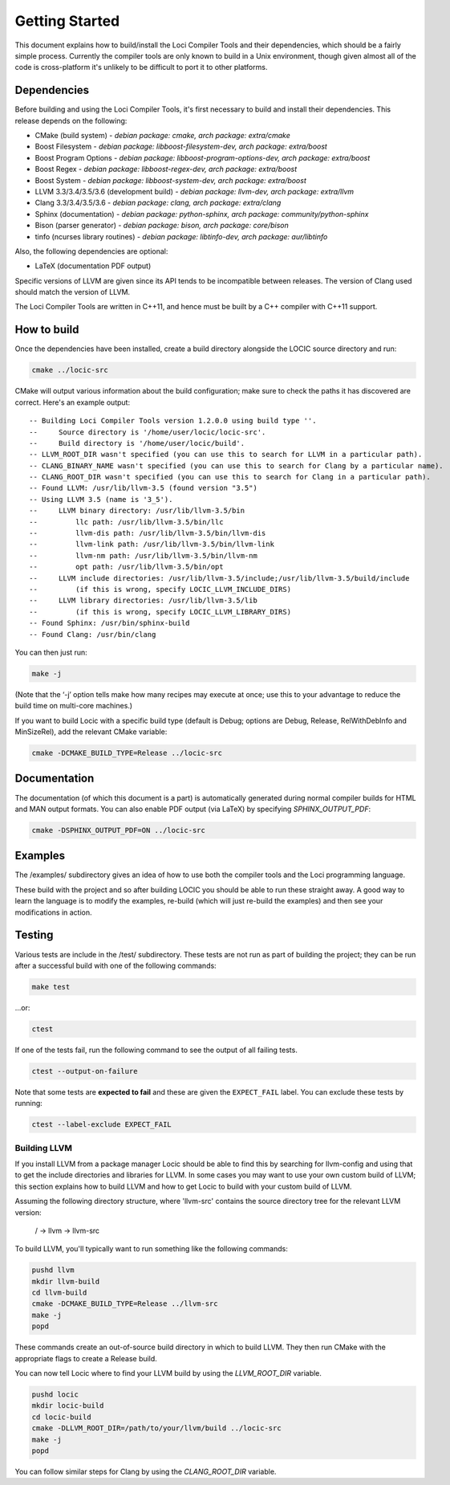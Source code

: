 Getting Started
===============

This document explains how to build/install the Loci Compiler Tools and their dependencies, which should be a fairly simple process. Currently the compiler tools are only known to build in a Unix environment, though given almost all of the code is cross-platform it's unlikely to be difficult to port it to other platforms.

Dependencies
------------

Before building and using the Loci Compiler Tools, it's first necessary to build and install their dependencies. This release depends on the following:

* CMake (build system) - *debian package: cmake, arch package: extra/cmake*
* Boost Filesystem - *debian package: libboost-filesystem-dev, arch package: extra/boost*
* Boost Program Options - *debian package: libboost-program-options-dev, arch package: extra/boost*
* Boost Regex - *debian package: libboost-regex-dev, arch package: extra/boost*
* Boost System - *debian package: libboost-system-dev, arch package: extra/boost*
* LLVM 3.3/3.4/3.5/3.6 (development build) - *debian package: llvm-dev, arch package: extra/llvm*
* Clang 3.3/3.4/3.5/3.6 - *debian package: clang, arch package: extra/clang*
* Sphinx (documentation) - *debian package: python-sphinx, arch package: community/python-sphinx*
* Bison (parser generator) - *debian package: bison, arch package: core/bison*
* tinfo (ncurses library routines) - *debian package: libtinfo-dev, arch package: aur/libtinfo*

Also, the following dependencies are optional:

* LaTeX (documentation PDF output)

Specific versions of LLVM are given since its API tends to be incompatible between releases. The version of Clang used should match the version of LLVM.

The Loci Compiler Tools are written in C++11, and hence must be built by a C++ compiler with C++11 support.

How to build
------------

Once the dependencies have been installed, create a build directory alongside the LOCIC source directory and run:

.. code-block:: bash

	cmake ../locic-src

CMake will output various information about the build configuration; make sure to check the paths it has discovered are correct. Here's an example output:

::

	-- Building Loci Compiler Tools version 1.2.0.0 using build type ''.
	--     Source directory is '/home/user/locic/locic-src'.
	--     Build directory is '/home/user/locic/build'.
	-- LLVM_ROOT_DIR wasn't specified (you can use this to search for LLVM in a particular path).
	-- CLANG_BINARY_NAME wasn't specified (you can use this to search for Clang by a particular name).
	-- CLANG_ROOT_DIR wasn't specified (you can use this to search for Clang in a particular path).
	-- Found LLVM: /usr/lib/llvm-3.5 (found version "3.5") 
	-- Using LLVM 3.5 (name is '3_5').
	--     LLVM binary directory: /usr/lib/llvm-3.5/bin
	--         llc path: /usr/lib/llvm-3.5/bin/llc
	--         llvm-dis path: /usr/lib/llvm-3.5/bin/llvm-dis
	--         llvm-link path: /usr/lib/llvm-3.5/bin/llvm-link
	--         llvm-nm path: /usr/lib/llvm-3.5/bin/llvm-nm
	--         opt path: /usr/lib/llvm-3.5/bin/opt
	--     LLVM include directories: /usr/lib/llvm-3.5/include;/usr/lib/llvm-3.5/build/include
	--         (if this is wrong, specify LOCIC_LLVM_INCLUDE_DIRS)
	--     LLVM library directories: /usr/lib/llvm-3.5/lib
	--         (if this is wrong, specify LOCIC_LLVM_LIBRARY_DIRS)
	-- Found Sphinx: /usr/bin/sphinx-build  
	-- Found Clang: /usr/bin/clang  

You can then just run:

.. code-block:: bash

	make -j

(Note that the ‘-j’ option tells make how many recipes may execute at once; use this to your advantage to reduce the build time on multi-core machines.)

If you want to build Locic with a specific build type (default is Debug; options are Debug, Release, RelWithDebInfo and MinSizeRel), add the relevant CMake variable:

.. code-block:: bash

	cmake -DCMAKE_BUILD_TYPE=Release ../locic-src

Documentation
-------------

The documentation (of which this document is a part) is automatically generated during normal compiler builds for HTML and MAN output formats. You can also enable PDF output (via LaTeX) by specifying *SPHINX_OUTPUT_PDF*:

.. code-block:: bash

	cmake -DSPHINX_OUTPUT_PDF=ON ../locic-src

Examples
--------

The /examples/ subdirectory gives an idea of how to use both the compiler tools and the Loci programming language.

These build with the project and so after building LOCIC you should be able to run these straight away. A good way to learn the language is to modify the examples, re-build (which will just re-build the examples) and then see your modifications in action.

Testing
-------

Various tests are include in the /test/ subdirectory. These tests are not run as part of building the project; they can be run after a successful build with one of the following commands:

.. code-block:: bash

	make test

...or:

.. code-block:: bash

	ctest

If one of the tests fail, run the following command to see the output of all failing tests.

.. code-block:: bash

	ctest --output-on-failure

Note that some tests are **expected to fail** and these are given the ``EXPECT_FAIL`` label. You can exclude these tests by running:

.. code-block:: bash

	ctest --label-exclude EXPECT_FAIL

Building LLVM
~~~~~~~~~~~~~

If you install LLVM from a package manager Locic should be able to find this by searching for llvm-config and using that to get the include directories and libraries for LLVM. In some cases you may want to use your own custom build of LLVM; this section explains how to build LLVM and how to get Locic to build with your custom build of LLVM.

Assuming the following directory structure, where 'llvm-src' contains the source directory tree for the relevant LLVM version:

..

	/ -> llvm -> llvm-src

To build LLVM, you'll typically want to run something like the following commands:

.. code-block:: bash

	pushd llvm
	mkdir llvm-build
	cd llvm-build
	cmake -DCMAKE_BUILD_TYPE=Release ../llvm-src
	make -j
	popd

These commands create an out-of-source build directory in which to build LLVM. They then run CMake with the appropriate flags to create a Release build.

You can now tell Locic where to find your LLVM build by using the *LLVM_ROOT_DIR* variable.

.. code-block:: bash

	pushd locic
	mkdir locic-build
	cd locic-build
	cmake -DLLVM_ROOT_DIR=/path/to/your/llvm/build ../locic-src
	make -j
	popd

You can follow similar steps for Clang by using the *CLANG_ROOT_DIR* variable.
